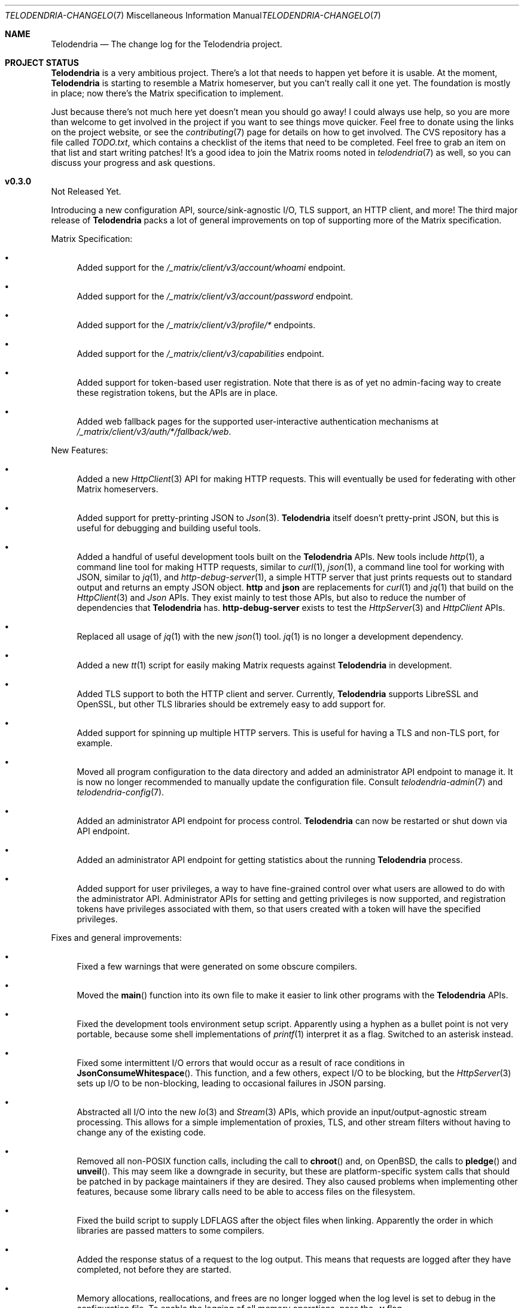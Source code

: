 .Dd $Mdocdate: April 26 2023 $
.Dt TELODENDRIA-CHANGELOG 7
.Os Telodendria Project
.Sh NAME
.Nm Telodendria
.Nd The change log for the Telodendria project.
.Sh PROJECT STATUS
.Pp
.Nm
is a very ambitious project. There's a lot that needs to happen yet
before it is usable. At the moment,
.Nm
is starting to resemble a Matrix homeserver, but you can't really
call it one yet. The foundation is mostly in place; now there's the
Matrix specification to implement.
.Pp
Just because there's not much here yet doesn't mean you should go
away! I could always use help, so you are more than welcome to get
involved in the project if you want to see things move quicker.
Feel free to donate using the links on the project website, or
see the
.Xr contributing 7
page for details on how to get involved. The CVS repository has
a file called
.Pa TODO.txt ,
which contains a checklist of the items that need to be completed.
Feel free to grab an item on that list and start writing patches!
It's a good idea to join the Matrix rooms noted in
.Xr telodendria 7
as well, so you can discuss your progress and ask questions.
.Sh v0.3.0
.Pp
Not Released Yet.
.Pp
Introducing a new configuration API, source/sink-agnostic I/O, TLS
support, an HTTP client, and more! The third major release of
.Nm
packs a lot of general improvements on top of supporting more of
the Matrix specification.
.Pp
Matrix Specification:
.Bl -bullet
.It
Added support for the
.Pa /_matrix/client/v3/account/whoami
endpoint.
.It
Added support for the
.Pa /_matrix/client/v3/account/password
endpoint.
.It
Added support for the
.Pa /_matrix/client/v3/profile/*
endpoints.
.It
Added support for the
.Pa /_matrix/client/v3/capabilities
endpoint.
.It
Added support for token-based user registration. Note that there is
as of yet no admin-facing way to create these registration tokens,
but the APIs are in place.
.It
Added web fallback pages for the supported user-interactive
authentication mechanisms at
.Pa /_matrix/client/v3/auth/*/fallback/web .
.El
.Pp
New Features:
.Bl -bullet
.It
Added a new
.Xr HttpClient 3
API for making HTTP requests. This will eventually be used for
federating with other Matrix homeservers.
.It
Added support for pretty-printing JSON to
.Xr Json 3 .
.Nm
itself doesn't pretty-print JSON, but this is useful for debugging
and building useful tools.
.It
Added a handful of useful development tools built on the
.Nm
APIs. New tools include
.Xr http 1 ,
a command line tool for making HTTP requests, similar to
.Xr curl 1 ,
.Xr json 1 ,
a command line tool for working with JSON, similar to
.Xr jq 1 ,
and
.Xr http-debug-server 1 ,
a simple HTTP server that just prints requests out to standard
output and returns an empty JSON object. 
.Nm http
and
.Nm json
are replacements for
.Xr curl 1
and
.Xr jq 1
that build on the
.Xr HttpClient 3
and
.Xr Json
APIs. They exist mainly to test those APIs, but also to reduce
the number of dependencies that
.Nm
has.
.Nm http-debug-server
exists to test the
.Xr HttpServer 3
and
.Xr HttpClient
APIs.
.It
Replaced all usage of
.Xr jq 1
with the new
.Xr json 1
tool.
.Xr jq 1
is no longer a development dependency.
.It
Added a new
.Xr tt 1
script for easily making Matrix requests against
.Nm
in development.
.It
Added TLS support to both the HTTP client and server. Currently,
.Nm
supports LibreSSL and OpenSSL, but other TLS libraries should be
extremely easy to add support for.
.It
Added support for spinning up multiple HTTP servers. This is useful
for having a TLS and non-TLS port, for example.
.It
Moved all program configuration to the data directory and added an
administrator API endpoint to manage it. It is now no longer
recommended to manually update the configuration file. Consult
.Xr telodendria-admin 7
and
.Xr telodendria-config 7 .
.It
Added an administrator API endpoint for process control.
.Nm
can now be restarted or shut down via API endpoint.
.It
Added an administrator API endpoint for getting statistics about
the running
.Nm
process.
.It
Added support for user privileges, a way to have fine-grained control
over what users are allowed to do with the administrator API.
Administrator APIs for setting and getting privileges is now
supported, and registration tokens have privileges associated with
them, so that users created with a token will have the specified
privileges.
.El
.Pp
Fixes and general improvements:
.Bl -bullet
.It
Fixed a few warnings that were generated on some obscure compilers.
.It
Moved the
.Fn main
function into its own file to make it easier to link other programs
with the
.Nm
APIs.
.It
Fixed the development tools environment setup script. Apparently
using a hyphen as a bullet point is not very portable, because some
shell implementations of
.Xr printf 1
interpret it as a flag. Switched to an asterisk instead.
.It
Fixed some intermittent I/O errors that would occur as a result of 
race conditions in
.Fn JsonConsumeWhitespace .
This function, and a few others, expect I/O to be blocking, but
the
.Xr HttpServer 3
sets up I/O to be non-blocking, leading to occasional failures in
JSON parsing.
.It
Abstracted all I/O into the new
.Xr Io 3
and
.Xr Stream 3
APIs, which provide an input/output-agnostic stream processing.
This allows for a simple implementation of proxies, TLS, and
other stream filters without having to change any of the existing
code.
.It
Removed all non-POSIX function calls, including the call to
.Fn chroot
and, on OpenBSD, the calls to
.Fn pledge
and
.Fn unveil .
This may seem like a downgrade in security, but these are
platform-specific system calls that should be patched in by
package maintainers if they are desired. They also caused
problems when implementing other features, because some library
calls need to be able to access files on the filesystem.
.It
Fixed the build script to supply
.Ev LDFLAGS
after the object files when linking. Apparently the order in
which libraries are passed matters to some compilers.
.It
Added the response status of a request to the log output. This means
that requests are logged after they have completed, not before they
are started.
.It
Memory allocations, reallocations, and frees are no longer logged
when the log level is set to debug in the configuration file. To
enable the logging of all memory operations, pass the
.Ic -v
flag.
.It
Implemented a proper HTTP request router with POSIX regular
expression support. Previously, a series of nested if-statements
were used to route requests, but this approach quickly became
very messy. While the HTTP request router incurs a small memory
and runtime penalty, the code is now much more maintainable and
easier to follow.
.It
Fixed some memory bugs in
.Xr Db 3
that were related to caching data. Caching should now work as
expected.
.It
Fixed a major design flaw in
.Xr Db 3
that could cause deadlock when multiple threads request access to
the same object. Database locking is now on a per-thread basis,
instead of a per-reference basis.
.It
.Nm
now shuts down cleanly in response to SIGTERM.
.It
Did some general refactoring to make the source code more
readable and easier to maintain.
.It
Fixed a number of memory-related issues, including switching out
some unsafe functions for safer versions, per the recommendations
of the OpenBSD linker.
.El
.Pp
\&... And many more!
.Sh v0.2.1
.Pp
Monday, March 6, 2023
.Pp
This is a patch release that fixes a few typos and other minor
issues.
.Sh v0.2.0
.Pp
Monday, March 6, 2023
.Pp
This release is focused on providing a decent amount of the
client authentication API. You can now create accounts on a
Telodendria homeserver, and log in to get access tokens.
.Pp
New:
.Bl -bullet
.It
Added the basic form of the user registration API. If
registration is enabled in the configuration file, clients
can now register for Matrix accounts.
.It
Added the basic form of the user login API. Clients can now
log in to their accounts and generate access tokens to be
used to authenticate requests.
.It
Added the basic form of the user interactive authentication API,
which can be used by any endpoints that the spec says require
it. Currently, it only implements the dummy and password stages,
but more stages, such as the registration token stage, will be
added in future releases.
.It
Added a simple landing page that allows those setting up
.Nm
to quickly verify that it is accessible where it needs to be.
.It
Added the static login page for clients that don't support
regular login.
.El
.Pp
Changes:
.Bl -bullet
.It
Improved HTTP request logging by removing unnecessary
log entries and making errors more specific.
.It
Leaked memory is now hexdump-ed out to the log if the log
level is set to debug. This greatly simplifies debugging,
because developers can now easily see exactly what the
contents of the leaked memory are. Note that in some
circumstances, this memory may contain sensitive data,
such as access tokens, usernames, or passwords. However,
.Nm
should not be leaking memory at all, so if you encounter
any leaks, please report them.
.It
Refactored a lot of the code and accompanying documentation
to be more readable and maintainable.
.El
.Pp
Bug fixes:
.Pp
.Bl -bullet
.It
Fixed a memory leak that would occur when parsing an invalid
JSON object.
.It
Fixed an edge case where HTTP response headers were being
sent before they were properly set, causing the server to
report a status of 200 even when that wasn't the desired
status.
.It
Fixed a few memory leaks in the HTTP parameter decoder that
would occur in some edge cases.
.It
Fixed an "off-by-one" error in the HTTP server request
parser that prevented GET parameters from being parsed.
.It
Fixed the database file name generator to prevent directory
traversal attacks by replacing special characters with
safer ones.
.It
Fixed a memory leak that would occur when closing a
database that contains cached objects.
.It
Fixed a memory leak that would occur when deleting database
objects.
.It
Fixed a few non-fatal memory warnings that would show up
as a result of passing a constant string into certain functions.
.El
.Pp
Misc:
.Bl -bullet
.It
Fixed a bug in
.Xr td 1 
that caused
.Xr cvs 1
to be invoked in the wrong directory when tagging a new release.
.It
Added support for environment variable substitution in all site
files. This makes it easier to release
.Nm
versions.
.It
Fix whitespace issues in various shell scripts.
.It
Fixed the debug log output so that it only shows the file name,
not the entire file path in the repository.
.It
Updated the copyright year in the source code and compiled output.
.It
Switch the -std=c89 flag to -ansi instead, as -ansi might be more
supported.
.It
Fixed the -v flag. It now sets the log level to debug as soon
as possible to allowe debugging the configuration file parsing
if necessary.
.El
.Pp
\&... And many more bug fixes and feature additions! Too much
has changed to make a comprehensive change log. A lot of things
have been done under the hood to make
.Nm
easier to develop in the future. Please test the current
functionality, and report bugs to the Matrix rooms.
.Pp
The following platforms have been known to compile and run
.Nm :
.Bl -bullet
.It
OpenBSD
.It
Linux (GNU and non-GNU)
.It
Windows (via Cygwin)
.It
FreeBSD
.It
NetBSD
.It
DragonFlyBSD
.It
Haiku OS
.It
Android (via Termux)
.El
.Pp
.Nm
is about being portable; if you compile it on an obscure
operating system, do let me know about it!
.Sh v0.1.0
.Pp
Tuesday, December 13, 2022
.Pp
This is the first public release of
.Nm
so there are no changes to report. Future releases will
have a complete change log entry here.
.Pp
This is a symbolic release targeted at developers, so there's nothing
useful to ordinary users yet. Stay tuned for future releases though!
